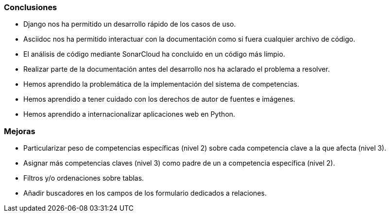 
=== Conclusiones

* Django nos ha permitido un desarrollo rápido de los casos de uso.

* Asciidoc nos ha permitido interactuar con la documentación como si fuera cualquier archivo de código.

* El análisis de código mediante SonarCloud ha concluido en un código más limpio.

* Realizar parte de la documentación antes del desarrollo nos ha aclarado el problema a resolver.

* Hemos aprendido la problemática de la implementación del sistema de competencias.

* Hemos aprendido a tener cuidado con los derechos de autor de fuentes e imágenes.

* Hemos aprendido a internacionalizar aplicaciones web en Python.

=== Mejoras

* Particularizar peso de competencias específicas (nivel 2) sobre cada competencia clave a la que afecta (nivel 3).

* Asignar más competencias claves (nivel 3) como padre de un a competencia específica (nivel 2).

* Filtros y/o ordenaciones sobre tablas.

* Añadir buscadores en los campos de los formulario dedicados a relaciones.